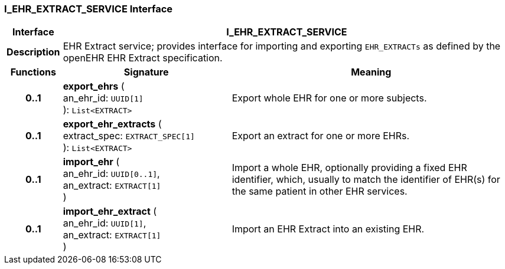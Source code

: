 === I_EHR_EXTRACT_SERVICE Interface

[cols="^1,3,5"]
|===
h|*Interface*
2+^h|*I_EHR_EXTRACT_SERVICE*

h|*Description*
2+a|EHR Extract service; provides interface for importing and exporting `EHR_EXTRACTs` as defined by the openEHR EHR Extract specification.

h|*Functions*
^h|*Signature*
^h|*Meaning*

h|*0..1*
|*export_ehrs* ( +
an_ehr_id: `UUID[1]` +
): `List<EXTRACT>`
a|Export whole EHR for one or more subjects.

h|*0..1*
|*export_ehr_extracts* ( +
extract_spec: `EXTRACT_SPEC[1]` +
): `List<EXTRACT>`
a|Export an extract for one or more EHRs.

h|*0..1*
|*import_ehr* ( +
an_ehr_id: `UUID[0..1]`, +
an_extract: `EXTRACT[1]` +
)
a|Import a whole EHR, optionally providing a fixed EHR identifier, which, usually to match the identifier of EHR(s) for the same patient in other EHR services.

h|*0..1*
|*import_ehr_extract* ( +
an_ehr_id: `UUID[1]`, +
an_extract: `EXTRACT[1]` +
)
a|Import an EHR Extract into an existing EHR.
|===
